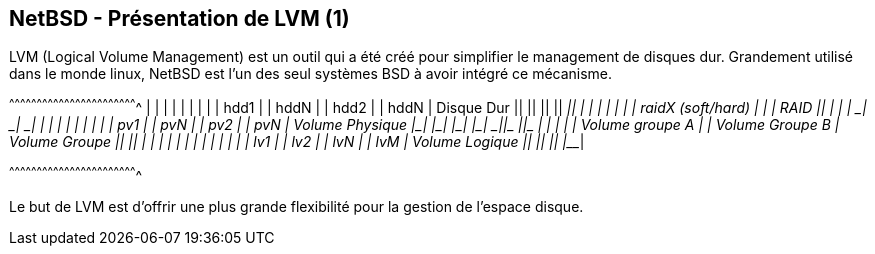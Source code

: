 == NetBSD - Présentation de LVM (1)

LVM (Logical Volume Management) est un outil qui a été créé pour
simplifier le management de disques dur. Grandement utilisé dans le
monde linux, NetBSD est l'un des seul systèmes BSD à avoir intégré ce
mécanisme.

[txt]
^^^^^^^^^^^^^^^^^^^^^^^^^^^^^^^^^^^^^^^^^^^^^^^^^^^^^^^^^^^^^^^^^^^^^^
  ______       ______       ______       ______
 |      |     |      |     |      |     |      |
 | hdd1 |     | hddN |     | hdd2 |     | hddN |  Disque Dur
 |______|     |______|     |______|     |______|
  _|____________|_____       |            |
 |                    |      |            |
 | raidX (soft/hard)  |      |            |        RAID
 |____________________|      |            |
  _|____       _|____       _|____       _|____
 |      |     |      |     |      |     |      |
 | pv1  |     | pvN  |     | pv2  |     | pvN  |  Volume Physique
 |______|     |______|     |______|     |______|
  _|____________|____       _|____________|____
 |                   |     |                   |
 | Volume groupe A   |     | Volume Groupe B   |  Volume Groupe
 |___________________|     |___________________|
  _|___   _|___   _|___     _|___
 |     | |     | |     |   |     |
 | lv1 | | lv2 | | lvN |   | lvM |                Volume Logique
 |_____| |_____| |_____|   |_____|

^^^^^^^^^^^^^^^^^^^^^^^^^^^^^^^^^^^^^^^^^^^^^^^^^^^^^^^^^^^^^^^^^^^^^^

Le but de LVM est d'offrir une plus grande flexibilité pour la gestion
de l'espace disque.

